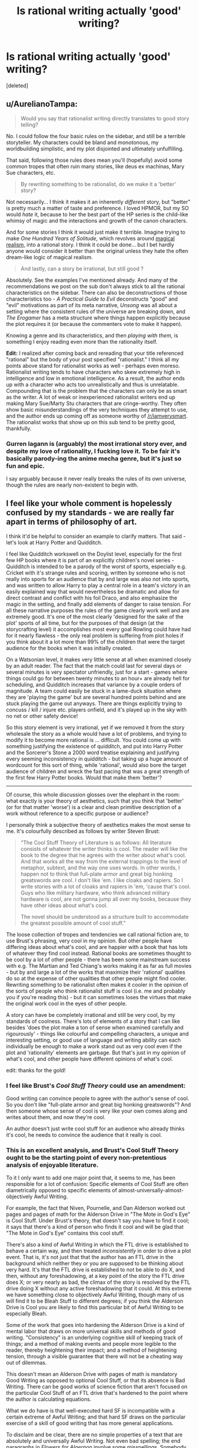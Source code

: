#+TITLE: Is rational writing actually 'good' writing?

* Is rational writing actually 'good' writing?
:PROPERTIES:
:Score: 35
:DateUnix: 1524829418.0
:DateShort: 2018-Apr-27
:END:
[deleted]


** u/AurelianoTampa:
#+begin_quote
  Would you say that rationalist writing directly translates to good story telling?
#+end_quote

No. I could follow the four basic rules on the sidebar, and still be a terrible storyteller. My characters could be bland and monotonous, my worldbuilding simplistic, and my plot disjointed and ultimately unfulfilling.

That said, following those rules does mean you'll (hopefully) avoid some common tropes that often ruin many stories, like deus ex machinas, Mary Sue characters, etc.

#+begin_quote
  By rewriting something to be rationalist, do we make it a 'better' story?
#+end_quote

Not necessarily... I think it makes it an inherently /different/ story, but "better" is pretty much a matter of taste and preference. I loved HPMOR, but my SO would /hate/ it, because to her the best part of the HP series is the child-like whimsy of magic and the interactions and growth of the canon characters.

And for some stories I think it would just make it terrible. Imagine trying to make /One Hundred Years of Solitude,/ which revolves around [[https://en.wikipedia.org/wiki/Magic_realism][magical realism]], into a rational story. I think it could be done... but I bet hardly anyone would consider it better than the original unless they hate the often dream-like logic of magical realism.

#+begin_quote
  And lastly, can a story be irrational, but still good ?
#+end_quote

Absolutely. See the examples I've mentioned already. And many of the recommendations we post on the sub don't always stick to all the rational characteristics on the sidebar. There can also be deconstructions of those characteristics too - /A Practical Guide to Evil/ deconstructs "good" and "evil" motivations as part of its meta narrative, /Unsong/ was all about a setting where the consistent rules of the universe are breaking down, and /The Erogamer/ has a meta structure where things happen explicitly because the plot requires it (or because the commenters vote to make it happen).

Knowing a genre and its characteristics, and then /playing with them,/ is something I enjoy reading even more than the rationality itself.

*Edit:* I realized after coming back and rereading that your title referenced "rational" but the body of your post specified "rationalist." I think all my points above stand for rationalist works as well - perhaps even moreso. Rationalist writing tends to have characters who skew extremely high in intelligence and low in emotional intelligence. As a result, the author ends up with a character who acts too unrealistically and thus is unrelatable. Compounding that is the problem that the characters can only be as smart as the writer. A lot of weak or inexperienced rationalist writers end up making Mary Sue/Marty Stu characters that are cringe-worthy. They often show basic misunderstandings of the very techniques they attempt to use, and the author ends up coming off as someone worthy of [[/r/iamverysmart]]. The rationalist works that show up on this sub tend to be pretty good, thankfully.
:PROPERTIES:
:Author: AurelianoTampa
:Score: 105
:DateUnix: 1524835818.0
:DateShort: 2018-Apr-27
:END:

*** Gurren lagann is (arguably) the most irrational story ever, and despite my love of rationality, I fucking love it. To be fair it's basically parody-ing the anime mecha genre, but it's just so fun and epic.

I say arguably because it never really breaks the rules of its own universe, though the rules are nearly non-existent to begin with.
:PROPERTIES:
:Author: OnePunchFan8
:Score: 12
:DateUnix: 1524871257.0
:DateShort: 2018-Apr-28
:END:


** I feel like your whole comment is hopelessly confused by my standards - we are really far apart in terms of philosophy of art.

I think it'd be helpful to consider an example to clarify matters. That said - let's look at Harry Potter and Quidditch.

I feel like Quidditch workswell on the Doylist level, especially for the first few HP books where it is part of an explicitly children's novel series - Quidditch is intended to be a parody of the worst of sports, especially e.g. Cricket with it's strange rules and scoring, written by someone who is not really into sports for an audience that by and large was also not into sports, and was written to allow Harry to play a central role in a team's victory in an easily explained way that would nevertheless be dramatic and allow for direct contrast and conflict with his foil Draco, and also emphasize the magic in the setting, and finally add elements of danger to raise tension. For all these narrative purposes the rules of the game clearly work well and are extremely good. It's one of the most clearly 'designed for the sake of the plot' sports of all time, but for the purposes of that design (at the storycrafting level) it accomplishes most every goal Rowling could have had for it nearly flawless - the only real problem is suffering from plot holes if you think about it a lot more than 99% of the children that were the target audience for the books when it was initially created.

On a Watsonian level, it makes very little sense at all when examined closely by an adult reader. The fact that the match could last for several days or several minutes is very spectator unfriendly, just for a start - games where things could go for between twenty minutes to an hour+ are already hell for scheduling, and Quidditch increases that variance by a couple orders of magnitude. A team could easily be stuck in a lame-duck situation where they are 'playing the game' but are several hundred points behind and are stuck playing the game out anyways. There are things explicitly trying to concuss / kill / injure etc. players onfield, and it's played up in the sky with no net or other safety device!

So this story element is very irrational, yet if we removed it from the story wholesale the story as a whole would have a lot of problems, and trying to modify it to become more rational is ... difficult. You could come up with something justifying the existence of quidditch, and put into Harry Potter and the Sorcerer's Stone a 2000 word treatise explaining and justifying every seeming inconsistency in quidditch - but taking up a huge amount of wordcount for this sort of thing, while 'rational', would also bore the target audience of children and wreck the fast pacing that was a great strength of the first few Harry Potter books. Would that make them 'better'?

--------------

Of course, this whole discussion glosses over the elephant in the room: what exactly is your theory of aesthetics, such that you think that 'better' (or for that matter 'worse') is a clear and clean primitive description of a work without reference to a specific purpose or audience?

I personally think a subjective theory of aesthetics makes the most sense to me. It's colourfully described as follows by writer Steven Brust:

#+begin_quote
  “The Cool Stuff Theory of Literature is as follows: All literature consists of whatever the writer thinks is cool. The reader will like the book to the degree that he agrees with the writer about what's cool. And that works all the way from the external trappings to the level of metaphor, subtext, and the way one uses words. In other words, I happen not to think that full-plate armor and great big honking greatswords are cool. I don't like 'em. I like cloaks and rapiers. So I write stories with a lot of cloaks and rapiers in 'em, 'cause that's cool. Guys who like military hardware, who think advanced military hardware is cool, are not gonna jump all over my books, because they have other ideas about what's cool.

  The novel should be understood as a structure built to accommodate the greatest possible amount of cool stuff.”
#+end_quote

The loose collection of tropes and tendencies we call rational fiction are, to use Brust's phrasing, very cool in my opinion. But other people have differing ideas about what's cool, and are happier with a book that has lots of whatever they find cool instead. Rational books are sometimes thought to be cool by a lot of other people - there has been some mainstream success with e.g. The Martian and Ted Chiang's works making it as far as full movies - but by and large a lot of the works that maximize their 'rational' qualities do so at the expense of other qualities that other people might find cooler. Rewriting something to be rationalist often makes it cooler in the opinion of the sorts of people who think rationalist stuff is cool (i.e. me and probably you if you're reading this) - but it can sometimes loses the virtues that make the original work cool in the eyes of other people.

A story can have be completely irrational and still be very cool, by my standards of coolness. There's lots of elements of a story that I can like besides 'does the plot make a ton of sense when examined carefully and rigourously' - things like colourful and compelling characters, a unique and interesting setting, or good use of language and writing ability can each individually be enough to make a work stand out as very cool even if the plot and 'rationality' elements are garbage. But that's just in my opinion of what's cool, and other people have different opinions of what's cool.

edit: thanks for the gold!
:PROPERTIES:
:Author: Escapement
:Score: 103
:DateUnix: 1524835059.0
:DateShort: 2018-Apr-27
:END:

*** I feel like Brust's /Cool Stuff Theory/ could use an amendment:

Good writing can convince people to agree with the author's sense of cool. So you don't like "full-plate armor and great big honking greatswords"? And then someone whose sense of cool is very like your own comes along and writes about them, and now they're cool.

An author doesn't just write cool stuff for an audience who already thinks it's cool, he needs to convince the audience that it really is cool.
:PROPERTIES:
:Author: ben_oni
:Score: 28
:DateUnix: 1524867528.0
:DateShort: 2018-Apr-28
:END:


*** This is an excellent analysis, and Brust's Cool Stuff Theory ought to be the starting point of every non-pretentious analysis of enjoyable literature.

To it I only want to add one major point that, it seems to me, has been responsible for a lot of confusion: Specific elements of Cool Stuff are often diametrically opposed to specific elements of almost-universally-almost-objectively Awful Writing.

For example, the fact that Niven, Pournelle, and Dan Alderson worked out pages and pages of math for the Alderson Drive in "The Mote in God's Eye" is Cool Stuff. Under Brust's theory, that doesn't say you have to find it cool; it says that there's a kind of person who finds it cool and will be glad that "The Mote in God's Eye" contains this cool stuff.

There's also a kind of Awful Writing in which the FTL drive is established to behave a certain way, and then treated /inconsistently/ in order to drive a plot event. That is, it's not just that that the author has an FTL drive in the background which neither they or you are supposed to be thinking about very hard. It's that the FTL drive is established to not be able to do X, and then, without any foreshadowing, at a key point of the story the FTL drive does X; or very nearly as bad, the climax of the story is resolved by the FTL drive doing X without any active foreshadowing that it could. At this extreme we have something close to objectively Awful Writing, though many of us will find it to be Bleah Stuff to different degrees; if you think the Alderson Drive is Cool you are likely to find this particular bit of Awful Writing to be especially Bleah.

Some of the work that goes into hardening the Alderson Drive is a kind of mental labor that draws on more universal skills and methods of good writing. "Consistency" is an underlying cognitive skill of keeping track of things; and a method of making events and people more legible to the reader, thereby heightening their impact; and a method of heightening tension, through a visible guarantee that there will not be a cheating way out of dilemmas.

This doesn't mean an Alderson Drive with pages of math is mandatory Good Writing as opposed to optional Cool Stuff, or that its absence is Bad Writing. There can be good works of science fiction that aren't focused on the particular Cool Stuff of an FTL drive that's hardened to the point where the author is calculating equations.

What we do have is that well-executed hard SF is incompatible with a certain extreme of Awful Writing; and that hard SF draws on the particular exercise of a skill of good writing that has more general applications.

To disclaim and be clear, there are no simple properties of a text that are absolutely and universally Awful Writing. Not even bad spelling; the end paragraphs in /Flowers for Algernon/ involve some misspellings. Somebody who thinks a certain sort of narrative realism is Cool Stuff might enjoy a narrative with many more misspellings. I probably wouldn't read it because that's not my Cool Stuff and I consider misspellings pretty Bleah Stuff, but it could still be done artfully. With that said, there is still a lot of Awful Writing out there which is not the result of deliberately executed skill; although different people will still find it Bleah to different degrees.

It's in this light that we should consider the kind of Cool Stuff that goes into rational(ist) fiction. Lots of it is opposed to an extreme of Awful Writing; lots of it draws on a particular application of a skill that can be used more generally in good writing. This doesn't change its status from Cool Stuff to almost-always-mandatory Good Writing.

For example, one kind of Cool Stuff I like is bad guys who have their own coherent psychologically realistic outlook in which they are the good guys, without that actually placing them on the same moral level or reducing the story to gray-vs-grey. Executing this draws on a universal writing skill of perspective-taking and being able to imagine what the world looks like in the eyes of a person who isn't exactly like you. It's opposed to an opposite extreme of awful writing in which villains have no consistent psychology, or will act against their previously-established goals in order to drive the plot. But this is not a particular kind of Cool Stuff that appears in Tolkien, and that's fine.

I'm not going to rewrite [[http://yudkowsky.tumblr.com/writing][everything I've already said about intelligent characters]] here, but the same theory applies. It's a kind of Cool Stuff; executing it requires more universal skills specifically applied; it's opposed to some extremes of Awful Writing; and none of that makes it merely universally Good Writing.
:PROPERTIES:
:Author: EliezerYudkowsky
:Score: 49
:DateUnix: 1524858597.0
:DateShort: 2018-Apr-28
:END:

**** I'm a bot, /bleep/, /bloop/. Someone has linked to this thread from another place on reddit:

- [[[/r/sneerclub]]] [[https://www.reddit.com/r/SneerClub/comments/8hlt86/eliezer_yudkowskys_thoughtsandprescriptions_for/][Eliezer Yudkowsky's thoughts-and-prescriptions for Writing Well]]

 /^{If you follow any of the above links, please respect the rules of reddit and don't vote in the other threads.} ^{([[/r/TotesMessenger][Info]]} ^{/} ^{[[/message/compose?to=/r/TotesMessenger][Contact]])}/
:PROPERTIES:
:Author: TotesMessenger
:Score: 3
:DateUnix: 1525679546.0
:DateShort: 2018-May-07
:END:


*** u/SimoneNonvelodico:
#+begin_quote
  The fact that the match could last for several days or several minutes is very spectator unfriendly, just for a start
#+end_quote

I mean, yeah, but on the other side, as you mentioned: cricket. Reality /can/ be pretty nonsensical at times.
:PROPERTIES:
:Author: SimoneNonvelodico
:Score: 2
:DateUnix: 1525704371.0
:DateShort: 2018-May-07
:END:


*** Well, what I was trying to ask was, is rationalism as indispensable like pacing and characters, where if you add rationality to a story, it automatically improves, and good stories that aren't rationalist suffer because of it. Tldr: is the addition of rationality universally good in the same way as the addition of good characters, pacing and setting?
:PROPERTIES:
:Score: 2
:DateUnix: 1524835826.0
:DateShort: 2018-Apr-27
:END:

**** u/noggin-scratcher:
#+begin_quote
  universally good in the same way as the addition of good characters, pacing and setting
#+end_quote

You're kind of letting the word "good" do the work for you in making those things axiomatic improvements. Of course "good characters" are "good" - you just stipulated that they're "good". But what actually constitutes /good/ characters, pacing and setting are relative to the work in which they're found.

Take any inarguably 'good' character and transplant them into a different work in a different genre, or with different themes and goals, and all their good-character-ness won't cover for the fact that they're fundamentally out of place; unless the author has specifically and deliberately chosen a pairing that /does/ work.

Take a fast pace or a meandering pace or a varying pace; either can be 'good' if it fits the author's intent for what they're trying to write. Take a long and careful exploration of the human psyche and try to push it along at action-blockbuster pace and you'll ruin it... and vice versa.

Similarly, if we can think of "rationality" coming in degrees, the strictness and extent of the rationality in a story is then a variable that ought to be set according to what best fits with what the author is trying to accomplish. Not every story is /trying/ to be a scrupulously realistic description of events as they would actually unfold, or to have its characters rigorously follow some internal logic.

I suspect there's almost nothing that would (truly universally, in every possible case) /always/ improve a work of fiction. That almost everything that might be identified as 'bad' could conceivably be used to deliberate effect to accomplish some worthy goal.
:PROPERTIES:
:Author: noggin-scratcher
:Score: 28
:DateUnix: 1524837019.0
:DateShort: 2018-Apr-27
:END:

***** u/appropriate-username:
#+begin_quote
  Take a long and careful exploration of the human psyche and try to push it along at action-blockbuster pace and you'll ruin it
#+end_quote

I think death note did this pretty well.
:PROPERTIES:
:Author: appropriate-username
:Score: 2
:DateUnix: 1524845853.0
:DateShort: 2018-Apr-27
:END:

****** Not sure Death Note's movie makers had much "exploration of the human psyche" in mind, though :/
:PROPERTIES:
:Author: ZeCatox
:Score: 6
:DateUnix: 1524854654.0
:DateShort: 2018-Apr-27
:END:


**** Various tools that rational writing relies upon can be considered good modern writing techniques (like consistent worldbuilding, intelligent characters, etc.), not all of it is. For instance, the sidebar says "characters solve problems," but a story can be good [[https://www.goodreads.com/book/show/899492.The_Tell_Tale_Heart][without characters who solve problems]], let alone in an intelligent manner.

And of course, there are works that tend toward the absurdist end of the spectrum, where rationalism would upend everything they're about.
:PROPERTIES:
:Author: ben_oni
:Score: 4
:DateUnix: 1524962680.0
:DateShort: 2018-Apr-29
:END:


**** I think that the whole point of Escapement post was to point out that people have different tastes and what good means is subjective.

What you might think is a 'good' character might differ from what someone else thinks is a 'good' character. So if someone added your version of a 'good' character to a story that makes the story worse for someone else.

That is using 'good' as meaning enjoyable though. If you think about good as meaning beneficial for society at large then I would argue that making universes rational improves critical thinking and minimizes bullshit tollerance, and thus makes society better.
:PROPERTIES:
:Author: Sonderjye
:Score: 5
:DateUnix: 1524836511.0
:DateShort: 2018-Apr-27
:END:


*** u/appropriate-username:
#+begin_quote
  There are things explicitly trying to concuss / kill / injure etc. players on the the field, and it's played up in the sky with no net or other safety device!
#+end_quote

Those aren't really good points when there's bone-mending and feather-fall magic available. I'd say that counts as the best possible safety device.
:PROPERTIES:
:Author: appropriate-username
:Score: 2
:DateUnix: 1524845772.0
:DateShort: 2018-Apr-27
:END:

**** Sure, you could have medics on standby with potions ready, and a witches and wizard for every player with wands in hand standing around the field ready to cast lifesaving charms, shifting off in rotations every hour if the game goes long to keep themselves fresh. They could also have portkeys set up to go directly to St. Mungo's equivalent of surgery, and they could even be fast enough or magical enough to fix someone who got hit by a flying cannonball in the wrong place and broke their spine or whatever. Describing all these things that weren't mentioned at all in the novels but would make the sport make much more sense is basically writing the 2000 word essay mentioned in my comment, that would make Quidditch make more sense but would destroy the flow of the novel and it's pacing, and would hurt the attempt at tension in the game by diminishing the apparant possibility of serious injury or death.
:PROPERTIES:
:Author: Escapement
:Score: 8
:DateUnix: 1524847319.0
:DateShort: 2018-Apr-27
:END:

***** Does the text explicitly contradict the existence of any of those things, at least in pro quidditch?
:PROPERTIES:
:Author: appropriate-username
:Score: 1
:DateUnix: 1524848882.0
:DateShort: 2018-Apr-27
:END:

****** In school quidditch, Harry falling off his broom is feather-falled by Dumbledore.
:PROPERTIES:
:Author: SvalbardCaretaker
:Score: 6
:DateUnix: 1524888774.0
:DateShort: 2018-Apr-28
:END:

******* There ya go, so related things can be assumed to exist even without a 2000 word explicit treatise on the subject.
:PROPERTIES:
:Author: appropriate-username
:Score: 1
:DateUnix: 1524921550.0
:DateShort: 2018-Apr-28
:END:

******** Still seems like a feckin' bloody stupid way to do things in school sports. But then on the other hand, America over the pond has no trouble braindamaging their kids playing football either.
:PROPERTIES:
:Author: SvalbardCaretaker
:Score: 7
:DateUnix: 1524921662.0
:DateShort: 2018-Apr-28
:END:

********* While cheerleading is not even considered a sport but accounts for like 2/3 injuries for women participating in school-related activities according to a front-page submission someone made a while ago. I'd agree that at least in the US athleticism sometimes takes a back seat to safety.
:PROPERTIES:
:Author: appropriate-username
:Score: 5
:DateUnix: 1524922321.0
:DateShort: 2018-Apr-28
:END:

********** True! Forgot about cheerleading. Man, America seems so messed up sometimes.
:PROPERTIES:
:Author: SvalbardCaretaker
:Score: 4
:DateUnix: 1524922488.0
:DateShort: 2018-Apr-28
:END:

*********** Sometimes.

Heh. You are a very gentle person and I congratulate you for it.
:PROPERTIES:
:Author: Icare0
:Score: 2
:DateUnix: 1525128688.0
:DateShort: 2018-May-01
:END:


** I'd consider them orthogonal. Good writing is good writing; rationality doesn't come into it. Likewise, a rational story isn't necessarily going to be well-written just because it's rational.

There may be some bias because throwing rationality into a story makes it harder to write and write well. Thus, fewer tend to get written, and the few which are completed tend to be by authors who have significant determination and/or are good enough to be able to make a serious attempt in the first place. On top of that, the better examples of rational fiction tend to be lauded and spread around, while the ones which are... less so... are more likely to wither on the vine; there aren't so many rational-story fans that authors can get away with writing crap as long as it appeals to 0.1% of the fanbase.
:PROPERTIES:
:Author: Geminii27
:Score: 16
:DateUnix: 1524836865.0
:DateShort: 2018-Apr-27
:END:


** As far as I remember, there are four major components to a story: the theme, the setting, the plot, and the characters. There's also the technical component of how well the language is used, but unless you're Tolkien or Shakespeare, that doesn't play much into the overall quality (assuming you have a decent editor).

Rational writing is orthogonal to both theme and setting. You can write a story where the characters act completely irrationally, which speaks meaningfully to some point your are trying to make, or you can write a story where everyone's actions make perfect sense, but there's no larger point to be made at all. Similarly, you can have characters behaving rationally in an irrational world, or vice versa.

What rationality /can/ affect is your characters and your plot. For the most part, if your already have a relatable character, having that character act for rational reasons will make the story better, and, if you have a compelling plot, having the plot proceed logically from the consequences of the characters' actions will also make the story better. However, a rational character will not always be a relatable one, and a rational plot will not always be an interesting one, and those play more directly into the overall quality of the work than rationality does.

So, given a good story being written by a good author, yes, writing the plot and the characters to be more rational will probably make it even better. However, it probably won't do much of anything at all for a story that was never going to be any good in the first place.
:PROPERTIES:
:Author: Nimelennar
:Score: 7
:DateUnix: 1524843098.0
:DateShort: 2018-Apr-27
:END:

*** u/SimoneNonvelodico:
#+begin_quote
  So, given a good story being written by a good author, yes, writing the plot and the characters to be more rational will probably make it even better.
#+end_quote

The problem with that is that writing them to be more rational might be straight at odds with the aim of the story itself. Someone here mentioned Gabriel Garcia Marquez; Isabel Allende is another (magical realism in general), but also Lewis Carroll, for example. As an example of a very good rationalist writer instead I'd suggest Nobel laureate José Saramago - who literally said that he wrote novels by choosing /one/ outlandish premise, and then seeing how things proceeded logically from it, and who wrote "The Gospel according to Jesus Christ", which could arguably be described as a beautiful rational retelling of the gospels. So I think a good author will simply know what best fits both their story, themes, and ability. It's mostly the average ones who are more likely to bite more than they can chew; knowing one's limits is one of the true marks of mastery.
:PROPERTIES:
:Author: SimoneNonvelodico
:Score: 2
:DateUnix: 1525704703.0
:DateShort: 2018-May-07
:END:


** Rationalist writing is a genre. Or a parasitic genre attached to other genres. There can be bad writing and good writing.

Non-rationalist writing constitutes almost the entire literature canon. It is not automatically bad, though is some cases, in particular the egregious ones, it is responsible for or contributory to its being bad. See: idiot plot.
:PROPERTIES:
:Author: Trips-Over-Tail
:Score: 8
:DateUnix: 1524836375.0
:DateShort: 2018-Apr-27
:END:

*** u/norax1:
#+begin_quote
  Rationalist writing is a genre. Or a parasitic genre attached to other genres.
#+end_quote

Maybe you should considere using [[https://en.wikipedia.org/wiki/Literary_element][literary element]] or [[https://en.wikipedia.org/wiki/List_of_narrative_techniques][literary technique]] instead.
:PROPERTIES:
:Author: norax1
:Score: 11
:DateUnix: 1524845629.0
:DateShort: 2018-Apr-27
:END:

**** That's a good point well made, but the phrase "parasitic genre" is absolutely up my street.
:PROPERTIES:
:Author: Trips-Over-Tail
:Score: 5
:DateUnix: 1524867705.0
:DateShort: 2018-Apr-28
:END:


**** I'd say it's a literary movement, albeit small and limited compared to its more prestigious brethren. It doesn't concern themes or genres as much as, in general, objectives and philosophy.
:PROPERTIES:
:Author: SimoneNonvelodico
:Score: 1
:DateUnix: 1525704797.0
:DateShort: 2018-May-07
:END:


** I think it is possible for a story that is written as a rational fiction can still be afflicted with poor writing, though it seems to be rarer than with other forms of literature.

Yes, stories that don't have strong rational elements can still be good. This is particularly true if you mean good to be enjoyable. Example: LotR.
:PROPERTIES:
:Author: 1337_w0n
:Score: 6
:DateUnix: 1524830501.0
:DateShort: 2018-Apr-27
:END:

*** By irrational, I was more meaning something that actively didn't make sense, as opposed to simply not being in the genre of rational fiction. Also, what are your thoughts about the second question?
:PROPERTIES:
:Score: 1
:DateUnix: 1524831549.0
:DateShort: 2018-Apr-27
:END:

**** Lots of people seem to like Alice in Wonderland despite lots of its elements not making any sense. Also see the bible.
:PROPERTIES:
:Author: appropriate-username
:Score: 5
:DateUnix: 1524845934.0
:DateShort: 2018-Apr-27
:END:

***** u/SimoneNonvelodico:
#+begin_quote
  Also see the bible.
#+end_quote

Not sure that applies, the Bible is considered important because of its added cultural value. If no one was taught that it's The Most Important Book (TM) from childhood, I doubt many would bother with it. Even from antiquity, Greek mythological texts, like Homer's poems, trump it in every respect.
:PROPERTIES:
:Author: SimoneNonvelodico
:Score: 1
:DateUnix: 1525704921.0
:DateShort: 2018-May-07
:END:

****** u/appropriate-username:
#+begin_quote
  I doubt many would bother with it.
#+end_quote

Many people don't but then there are bible scholars and bible study and multiple revisions, retranslations and reinterpretations of the book and whole separate religions have been founded on those different versions (from what I understand). I'd figure if people cared about the book's symbolic value more than its contents, the above would be less likely to happen and would be less pronounced because everyone would just agree that the bible is great without bothering to read it.

Though you're right in that it's hard to say whether the above exist because those things would exist for any book that's equally fervently promoted or the above happens separately from the promotion. It's hard to say how much the promotion encourages the study when they're so intertwined.

#+begin_quote
  Even from antiquity, Greek mythological texts, like Homer's poems, trump it in every respect.
#+end_quote

I think a good story pretty much transcends time since peoples' fundamental values -- bravery, adventure, etc. -- didn't change too much even over thousands of years. But yeah of course the greek texts trump the bible -- they make sense. I was talking about books that manage to stay popular /despite/ not making much sense and/or contradicting themselves.
:PROPERTIES:
:Author: appropriate-username
:Score: 1
:DateUnix: 1525706114.0
:DateShort: 2018-May-07
:END:

******* All ancient literature at some level has scholarship attached to it, if only for its historical value. When documents are scarce, every bit matters! But my point about the Bible was that, while its historical value is undeniable, its literary value is more questionable. Of course some people will enjoy it on its own, but in our world it's really hard to separate the literary interest from the cultural and religious one. People sweat to interpret it because first and foremost they /assume/ it has some hidden truths and it's actually some incredibly complex metaphor for multiple layers of meaning, but that's because of its significance. No one thinks the same of the Code of Hammurabi, yet Leviticus is pretty much as straightforward. Of course there are sections of the Bible that are more literary, even poetic, like the Psalms, so it varies from book to book really.

As for making sense, I don't think it makes any less sense than other mythologies, including the Greek one. There's contradictions and incoherences but those are everywhere in ancient literature - to cut them some slack, these were works often stratified across centuries, through oral tradition, written by different authors, and so on. If you took Greek myths as a guide for life they would be as incoherent and inconsistent as the Bible, but no one does that, so it's not an issue. The difference of course is though that Greek myths are simply more /fun/ and interesting because they involve a lot of different flawed gods and heroes all busy doing very human things and being awesome rather than a single lord of all who spouts judgement on his subjects from high in heaven.
:PROPERTIES:
:Author: SimoneNonvelodico
:Score: 1
:DateUnix: 1525708368.0
:DateShort: 2018-May-07
:END:

******** u/appropriate-username:
#+begin_quote
  Of course some people will enjoy it on its own, but in our world it's really hard to separate the literary interest from the cultural and religious one.
#+end_quote

True.

#+begin_quote
  I don't think it makes any less sense than other mythologies, including the Greek one. There's contradictions
#+end_quote

What are the contradictions in the Illiad/Odyssey? I've heard that the bible contradicts itself in various places but I haven't seen that said about the Homer epics.
:PROPERTIES:
:Author: appropriate-username
:Score: 1
:DateUnix: 1525709569.0
:DateShort: 2018-May-07
:END:

********* From what I know, the Iliad for example is very inconsistent in its timeline. Since it was pieced together by oral tradition, it uses formulaic expressions and even entire sections. I remember reading that there's one night during which the heroes have /three/ extremely similar banquets for no discernible reason. Sometimes the same people get killed twice. Basically, it's a collection of big events tied together by filler material that the poets would use to just bridge the gaps - consider they were reciting this stuff by memory, so it was a useful tool to simply take time while remembering the next important bit.

In general, a lot of myths have different versions depending on whose work you read. I'm saying across the entire corpus of Greek literature, of course, not just Homer, which complicates matters, as that involves different peoples and cultures across a span of centuries. But then, that's basically how the Bible was born too.
:PROPERTIES:
:Author: SimoneNonvelodico
:Score: 2
:DateUnix: 1525711907.0
:DateShort: 2018-May-07
:END:


**** I think some parts of LotR and The Hobbit still qualifies.

I'm not sure. I certainly enjoy them more, and writing a story that is rational requires more skill than writing a similar story that is not rational, but beyond that the question has no more meaning to me.
:PROPERTIES:
:Author: 1337_w0n
:Score: 2
:DateUnix: 1524833713.0
:DateShort: 2018-Apr-27
:END:

***** Would be good to post scenes/situations as examples.
:PROPERTIES:
:Author: norax1
:Score: 1
:DateUnix: 1524843659.0
:DateShort: 2018-Apr-27
:END:


** Some characters written to fit rationalist fiction aren't good characters.

Some feel always like mouthpieces for the author. I think it is worse when it is only sometimes. Because in those cases they act against there own (fanfic) characterization. And some explanations of concepts could be done much better without pandering too rationalists/lesswrong community. (Like explaining tabooing in pokemon the origin of species for absol's bad luck, compared too just saying: Hey, we use different definitions for luck, that's really confusing for me, could we/you describe what we/you mean instead of the word luck for this discussion? )

Also, humans are generally portrayed too rational. Not even rationalists are that rational.

That said, I absolutely hate it, when the travel time is obviously unrealistic. (Like in Stranger Thing or Star Wars, while I liked the spaceship chase idea, the execution was horrible) And the original scenes should have been rewritten to not have those (perceived) plot holes. That would make it more enjoyable for me. Subtle irrational stuff doesn't bother me that much, even if I notice. (Like people not calling the cops. Or truckers/car drivers not breaking if someone runs on the car roof.)

So back to your question: rewriting irrational stories into rationalist ones removes the conflict. For example, Star Wars spaceship chase would be conflict less. (Telling the plan would make the whole plot change. Having rational travel options would make the casino visit impossible.) The rewritten story (plot & character) changes that much, that it can't be compared. If that is not the case, the story was already rational(ist) and got only rewritten. And of course, stories can still be enjoyable (=good), even if they are irrational (Like stranger thing's travel problem)
:PROPERTIES:
:Author: norax1
:Score: 5
:DateUnix: 1524845290.0
:DateShort: 2018-Apr-27
:END:

*** Making the casino visit disappear would have improved the movie.

Also, I'd love to see a world where the "use hyper capable ships as weapons" was fully explored.
:PROPERTIES:
:Author: Schuano
:Score: 5
:DateUnix: 1524882690.0
:DateShort: 2018-Apr-28
:END:

**** The hyperspace ship weapons just breaks so many things with the old movies. Why build a death star? Just one hyperspace drive on an asteroid can destroy it. A bigger one probably could also destroy a planet and would be cheaper than the death star.

The casino visit wasn't bad, it just didn't make sense at all with the plot. Hey, let's save those slaves on our day trip, while our friends run for their lives and then we will stroll to them.
:PROPERTIES:
:Author: norax1
:Score: 3
:DateUnix: 1524911156.0
:DateShort: 2018-Apr-28
:END:

***** I wasn't saying in the context of star wars. I was thinking just a sci-fi world where it is done.
:PROPERTIES:
:Author: Schuano
:Score: 3
:DateUnix: 1525012332.0
:DateShort: 2018-Apr-29
:END:


***** u/SimoneNonvelodico:
#+begin_quote
  The casino visit wasn't bad, it just didn't make sense at all with the plot
#+end_quote

I'd also say it was boring. Besides that, the political commentary was really in-your-face and cringey. "Oh, look, these rich dudes sell weapons and are evil!" - yeah, that's really an in-depth analysis of the problems of the military-industrial complex. "At least we hurt them" - dudes, you, like, broke a couple of shop windows. Tomorrow slaves will have fixed all of it, cursing you for the overtime they'll have to do because of it, and most customers won't have even realised. Only edgy teens who think smashing random stuff is "going against the system" would speak like that. It's so shallow it'd have been much better if they said nothing.
:PROPERTIES:
:Author: SimoneNonvelodico
:Score: 2
:DateUnix: 1525705197.0
:DateShort: 2018-May-07
:END:


**** Making the breaking of time honored Star Wars conventions disappear would have vastly improved the movie.

Whatever that world is, it's one where the Trench Run or the use of combat ships bigger than fighters is wholly unnecessary... which is to say, all the conflicts of the previous movies.
:PROPERTIES:
:Author: RynnisOne
:Score: 1
:DateUnix: 1524902370.0
:DateShort: 2018-Apr-28
:END:


** I'm seeing some pretty good analysis in this thread that I won't repeat, so let me just add something that I don't think has been stressed enough: Writing good rationalist fiction is /really hard/. It's very definitely a case of you deliberately making things more difficult for yourself, though the end result can definitely be worth it.

You can see a story as an optimization problem: Given the story's concepts, how do you maximize for awesome? In the case of regular fiction, you can simply maximise for excitement and drama and other aspects of good writing. When writing rationalist fiction, you still have to do that AND ALSO have it make perfect sense.

For example, to create drama you'll want your MC to interact with the villain, but then he's not allowed to capture the bad guy in act one, while the bad guy also has to fail to kill your main character. In regular fiction this can be handwaved, but if your MC is rational and smart, it's really hard to come up with convincing contrivances to let this happen. Even more difficult is putting your characters in dangerous (and therefore interesting) situations in the first place. With rationalist fiction, you have to ask yourself what you would do in your character's shoes, and the answer is almost never 'put myself in mortal danger'. And yet, that's precisely what has to happen for the story.

Remember the Wave Arc in NTBS, if you read it. Zabuza KNOWS that he is weaker than Kakashi, and yet still has to end up fighting him. Kakashi KNOWS that fighting would put his students in needless danger, and yet it still has to happen. So I had to set everything up so that the only logical outcome was for multiple rational characters to put themselves in danger, fighting evenly matched battles (which rational ninjas would never want to do!) not just once but multiple times in a row! Plotting all of that out took ten times more time than actually writing it.

You have the exact same problem when it comes to worldbuilding. Regular authors get to optimize for fun worldbuilding. But in a rationalist story, the MC has to ask all of the questions that you as the reader would also ask, and that can be really repetitive and dull. For example, The Waves Arisen is amazingly written and has great plot progression, EXCEPT for the parts where Naruto stops and does math for several pages. I would classify that as Objectively Awesome(tm), though EY might disagree.

In summary: Yes, rationalist writing is objectively /better/ in the sense that it prevents suspension of disbelief from being broken for certain readers, but you also still have to follow all of the usual rules of writing at the same time, and that makes it objectively harder to write as well.
:PROPERTIES:
:Author: Sophronius
:Score: 4
:DateUnix: 1524997705.0
:DateShort: 2018-Apr-29
:END:

*** Huh. But in making every ninja character rational, aren't you stripping away their personalities and just making them all the same character at core, as in they'd all make the same rational choice when confronted with a problem? Won't this make the characters thus feel unoriginal and unvaried? Furthermore, if you have to force the characters to do things for the sake of plot, aren't you making it plot driven as opposed to character driven?
:PROPERTIES:
:Score: 2
:DateUnix: 1525014582.0
:DateShort: 2018-Apr-29
:END:

**** Nah. There are many different types of rational characters, each with their own qualities. For example, Naruto has the rationalist quality of looking past the popular wisdom (Or as Feynman would say it, [[http://creativethinking.net/the-most-important-lesson-nobel-laureate-physicist-richard-feynman-learned-about-creativity/#sthash.TjBw90QW.dpbs][Disregard!]], though this has the disadvantage of making him socially clumsy. Sakura has the book smarts and conscientiousness, Sasuke has the iron will and sheer /need to win/.. etc.

Also, it's not that I'm forcing characters to do things for the sake of plot (that would be cheating, and bad writing), it's that I'm changing the given situation until the characters' realistic reaction to that situation would result in a good story.
:PROPERTIES:
:Author: Sophronius
:Score: 3
:DateUnix: 1525029887.0
:DateShort: 2018-Apr-29
:END:


** What about in terms of technical proficiency and diction and description and such? I think most of the stories I've read from this sub are perfectly readable compared to e.g. the overwhelming majority of fanfiction, but whenever I've tried recommending them to friends a common response is that they're too long-winded or stilted or amateur or in dire need of an editor or utterly unable to kill their darlings or whatever. My partner, for example, likened some of the fics to novels and short-stories she wrote in her early-mid teens, but maybe that's not much of a criticism insofar as a lot of the stories posted here are indeed written by teenagers? She's gotten through some of the stories I've shoved on her through extensive skimming, in the sense of skipping overly rambling paragraphs and pages, which might also be why I'm not as bothered by technical failings (I also tend to skim tons and usually read while multitasking, too). And I've read tons of ugrad essays that are much poorer written than many of the pubs here, so maybe my standards are lower. Where do works from this sub fall wrt all y'all's writing quality standards?
:PROPERTIES:
:Author: phylogenik
:Score: 2
:DateUnix: 1524867267.0
:DateShort: 2018-Apr-28
:END:

*** The fiction here tends to be what you can expect from a group of amateur storytellers who most likely get most of their writing experience from undergrad essays. It's fine, the writing works and gets across the information it needs to get across. All the grammar bits and pieces are in the right places. But they tend to lack a distinct voice or sense that the language itself is being used to tell a story.

Also word count bloat is a major issue, but that's more to do with online platforms that enable the worst most long winded instincts in writing because there's no accepted standard or enforced limit to entries in a WordPress blog like there is with a book.
:PROPERTIES:
:Author: muns4colleg
:Score: 5
:DateUnix: 1524879954.0
:DateShort: 2018-Apr-28
:END:

**** As a reader, I'm quite grateful for word count bloat. I enjoy excessively long works. :P
:PROPERTIES:
:Author: Cariyaga
:Score: 1
:DateUnix: 1524921833.0
:DateShort: 2018-Apr-28
:END:


** It's like if someone likes Italian food, does that mean they love all italian food regardless of quality? No, they just tend to prefer it.
:PROPERTIES:
:Author: Daniel_The_Thinker
:Score: 2
:DateUnix: 1524942079.0
:DateShort: 2018-Apr-28
:END:


** I guess I'm gonna play devil's advocate here, at least to some extent.

Speaking on rational fiction rather than rational/ist/, I do think that it could be more or less equivalent to "good".

Consider this absurdly dumb hypothetical. We have two different stories. In almost every way, they are equivalent - they've got as much "cool stuff" as one another, they're equally well written, with equally interesting plots. But one has characters acting consistently according to their values in a world with well-understood and inviolable rules, and the other has characters that behave unpredictably in a world where the rules are violated in each chapter, but not in a self-aware kinda way.

Obviously there are no two such works, and the idea of two stories having "equivalent" whatever is dumb and silly because you can't quantify these things in a meaningful way. But I think the point still stands, that the more a work skews towards the rational, the better it becomes.

I think the main counterpoint is that it's possible that in certain works, the rational aspect might come with a trade-off in some other aspect of the fiction, but that doesn't mean that the rational stuff becomes bad, it just can't be used in those situations.

In other words, the elements that make a piece of fiction rational are also aspects that improve its quality. But they don't ensure that it lives up to some standard of "good".

-edit-

So I was thinking, take the example of Zombie Knight. It's really great, I love it, and I think Frost has done a great job on it overall. But it doesn't feel like the world is terribly consistent. As a reader, it feels a bit like at certain points the author was like "oh man, it'd be cool if /this/ was part of how the world works," and so it became that way.

But if it was just a little bit more rational, it would go from like a 98% of perfect to a 99%. And that's what I'm talking about.
:PROPERTIES:
:Author: Croktopus
:Score: 2
:DateUnix: 1525048795.0
:DateShort: 2018-Apr-30
:END:

*** That's a rational point.

"Good isn't proportional to rational" doesn't mean "Good is orthogonal to rational", and wow that was one nerdy sentence.
:PROPERTIES:
:Author: CouteauBleu
:Score: 1
:DateUnix: 1525053211.0
:DateShort: 2018-Apr-30
:END:

**** I can appreciate the nerdiness though.
:PROPERTIES:
:Author: Croktopus
:Score: 1
:DateUnix: 1525053263.0
:DateShort: 2018-Apr-30
:END:


*** IMHO though that just applies to certain types of novels - sci-fi and fantasy especially. And that's fair, those genres usually benefit from being rational, but mostly because they're written to be very plot-driven anyway, by authors whose prose isn't that great, so they can only rely on the story to keep you thrilled and on the edge. But a good character-driven novel for example would suffer from being rationalised too much - the world is probably just ours, and doesn't matter much, and the characters' flaws and irrationalities /are the whole point/. Wasn't there a joke about rational Moby Dick in HPMOR? Achab decides it's not worth it pursuing revenge against a whale and lets the whole thing go, end of story.
:PROPERTIES:
:Author: SimoneNonvelodico
:Score: 1
:DateUnix: 1525705401.0
:DateShort: 2018-May-07
:END:

**** I feel like such a joke kinda misses the point of rationality, though. It's not about setting your values or goals, it's about effective ways to reach existing goals.

I can't really speak with much authority on that sort of thing, though, because I generally find classics and really lit fic in general to be pretty boring, so I wouldn't know how much rational elements would change/improve/hurt their quality.
:PROPERTIES:
:Author: Croktopus
:Score: 1
:DateUnix: 1525723292.0
:DateShort: 2018-May-08
:END:

***** I'd say it's also about values and goals. HPMOR makes a big deal out of Rational!Harry being fixated on defeating death, whereas other wizards like Dumbledore just sort of roll with it. His distinctive feature is that being a rationalist makes him think about magic in a different way also because he has different things he wants to accomplish (which in fact most people around him consider Dark).

Anyway even some classics could be made more fun with a rational re-writing. I really think what rational fics are in that sense is a form of parody/deconstruction: you lampshade the tropes by showing how they would disappear by simply injecting some common sense into the setting. I'm thinking of for example "The Betrothed", a seminal Italian historical novel that's centred around the adventures of two betrothed young people who are separated by the whim of an arrogant noble who wants to seduce the girl. Being a plot-driven work, it's possible that it could be funny to highlight when that plot is furthered by unjustified stupidity (though thinking about it, I can't think of any specific example in there - I think its plot is relatively tight, if taking into account the flaws of the specific characters, like the priest being a coward, the boy kind of a simpleton, etc.). But character driven stuff is different, because usually the problem of stupidity-advanced plot doesn't really present itself at all.
:PROPERTIES:
:Author: SimoneNonvelodico
:Score: 1
:DateUnix: 1525725311.0
:DateShort: 2018-May-08
:END:


** u/SimoneNonvelodico:
#+begin_quote
  Would you say that rationalist writing directly translates to good story telling?
#+end_quote

No. I would say it's an artistic current, so to speak. It follows certain rules and objectives; it avoids certain tropes, but has tropes of its own. It's certainly more satisfying (when well done) if you're looking for a story that works like a puzzle, more brain teaser than emotional journey. I think it's a style that fits me to /write/, for example, but I would be bored writing only in it too.

#+begin_quote
  By rewriting something to be rationalist, do we make it a 'better' story?
#+end_quote

Depends on the story. Some stories set themselves to be the kind of story that requires consistent logic and worldbuilding - and then fail. In that case, yes, they probably will be made better. I would argue "Luminosity" is easily better than "Twilight", because it makes full use of its premise instead of meandering about with it. However, some stories do not care for logic, nor focus on it, and make it clear from the very beginning. A typical example would be "Alice in Wonderland", which couldn't be rational-ised without becoming awful (in fact, Tim Burton's movie was sort of an attempt at doing this, introducing some sort of consistent logic into Alice's lack of it, and it was terrible). Other stories just aren't concerned with that very much, and focus more on themes and metaphors which would be lost if they treated their subject matter too rigorously.

#+begin_quote
  And lastly, can a story be irrational, but still good?
#+end_quote

Of course. Ranging from explicitly irrational/surreal stories, to stories that just have other priorities. The important thing is that an author knows what story they're going to write, and manages the reader's expectations consequently. What's frustrating is reading the sort of story that usually relies on logic and rationality to work, and then seeing that forgotten out of laziness or incompetence. For example, reading a mystery novel where at the end it turns out the murder was committed by never before mentioned magic would be infuriating. That's the sort of story that can't be good without being also rational. It isn't about being rational or not, it's about consistency.
:PROPERTIES:
:Author: SimoneNonvelodico
:Score: 2
:DateUnix: 1525704229.0
:DateShort: 2018-May-07
:END:


** Please keep in mind that rational fiction is a much broader category than rational/ist/ fiction, as mentioned in the sidebar. I think that the rational fiction approach generally improves a work, barring a work that's trying to be, eg, surrealist.

Rationalist fiction is a pretty narrow category and an author doesn't have to write it unless that's their personal taste.
:PROPERTIES:
:Author: lordcirth
:Score: 4
:DateUnix: 1524848801.0
:DateShort: 2018-Apr-27
:END:

*** This is actually a really good set of definitions.

Making something rational seeks to either adjust the world in question to actually live up to its standards and rules... or defines those rules further so that they permit said work to exist in the first place. It usually results in a better, more cohesive work in general because it closes the glaringly obvious logical loopholes and explains how things /work/.

"Rationalist" fiction can do the above, but ideally carries the world and its rules to some extreme whilst also trying to "teach" rationalist beliefs and techniques of thought. When the latter become more important than the world or the story, things tend to go downhill.
:PROPERTIES:
:Author: RynnisOne
:Score: 1
:DateUnix: 1524902632.0
:DateShort: 2018-Apr-28
:END:


** No. It's merely one element of storytelling. It can contribute to good writing, but there are many such rules, and for any writing rule one can think of, there's likely a successful book that's an exception.

It really depends on the book and what you're trying to do. A lot of excellent works I can think of that dramatically violate customary standards do so with a sound understanding of what those standards are. So, a wildly irrational story could work, but the author would be well served to consider rationality, and why irrationality is important to his work. Perhaps it's a tale centering on unreliable narrators, and the irrationality informs us of important aspects of that character(s). That'd make perfect sense, and is only one of many potential reasons why you'd structure a story in that way.

Or perhaps it's a morality play, and you WANT a structure of "everything becomes illogical and disjointed, because humans screw everything up". God HAS to fix it in the end, because humans can't. Such a tale would be particularly similar to ol' greek plays, and the entire origin of Deus Ex Machina. Rational? Nah. But it presents a strong and consistent theme, so it can work.
:PROPERTIES:
:Author: TheAzureMage
:Score: 1
:DateUnix: 1524842086.0
:DateShort: 2018-Apr-27
:END:


** No, it's a genre, if anything the writing is worse on average.
:PROPERTIES:
:Author: tadrinth
:Score: 1
:DateUnix: 1524856765.0
:DateShort: 2018-Apr-27
:END:


** A lot of the premises of rational writing are good writing adjacent, but in a too roundabout and cobbled together way to be more useful than forming an understanding of writing and storytelling as art forms.
:PROPERTIES:
:Author: muns4colleg
:Score: 1
:DateUnix: 1524861786.0
:DateShort: 2018-Apr-28
:END:


** Rationalist fiction is written to explore a particular concept and to cater to a particular niche audience.
:PROPERTIES:
:Author: Russelsteapot42
:Score: 1
:DateUnix: 1524863743.0
:DateShort: 2018-Apr-28
:END:


** Counterexample: A Hitchhiker's Guide to the Galaxy.
:PROPERTIES:
:Author: Rheklr
:Score: 1
:DateUnix: 1525021072.0
:DateShort: 2018-Apr-29
:END:
